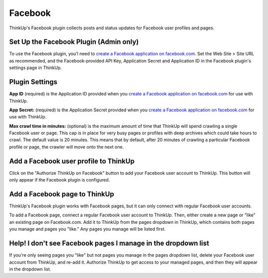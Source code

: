 Facebook
========

ThinkUp's Facebook plugin collects posts and status updates for Facebook user profiles and pages.

Set Up the Facebook Plugin (Admin only)
---------------------------------------

To use the Facebook plugin, you'l need to `create a Facebook application on facebook.com 
<https://developers.facebook.com/apps>`_. Set the Web Site > Site URL  as recommended, and the Facebook-provided API
Key, Application Secret and Application ID in the Facebook plugin's settings page in ThinkUp.

Plugin Settings
---------------

**App ID** (required) is the Application ID provided when you `create a Facebook application on facebook.com 
<https://developers.facebook.com/apps>`_ for use with ThinkUp.

**App Secret:** (required) is the Application Secret provided when you `create a Facebook application on
facebook.com <https://developers.facebook.com/apps>`_ for use with ThinkUp.

**Max crawl time in minutes:** (optional) is the maximum amount of time that ThinkUp will spend crawling a single
Facebook user or page. This cap is in place for very busy pages or profiles with deep archives which could take hours
to crawl. The default value is 20 minutes. This means that by default, after 20 minutes of crawling a particular
Facebook profile or page, the crawler will move onto the next one.

Add a Facebook user profile to ThinkUp
--------------------------------------

Click on the "Authorize ThinkUp on Facebook" button to add your Facebook user account to ThinkUp. This button will only
appear if the Facebook plugin is configured.

Add a Facebook page to ThinkUp
------------------------------

ThinkUp's Facebook plugin works with Facebook pages, but it can only connect with regular Facebook user accounts.

To add a Facebook page, connect a regular Facebook user account to ThinkUp. Then, either create a new page or "like" an
existing page on Facebook.com.  Add it to ThinkUp from the pages dropdown in ThinkUp, which contains both pages you 
manage and pages you "like."  Any pages you manage will be listed first.

Help! I don't see Facebook pages I manage in the dropdown list
--------------------------------------------------------------

If you're only seeing pages you "like" but not pages you manage in the pages dropdown list, delete your Facebook user
account from ThinkUp, and re-add it. Authorize ThinkUp to get access to your managed pages, and then they will appear
in the dropdown list.


